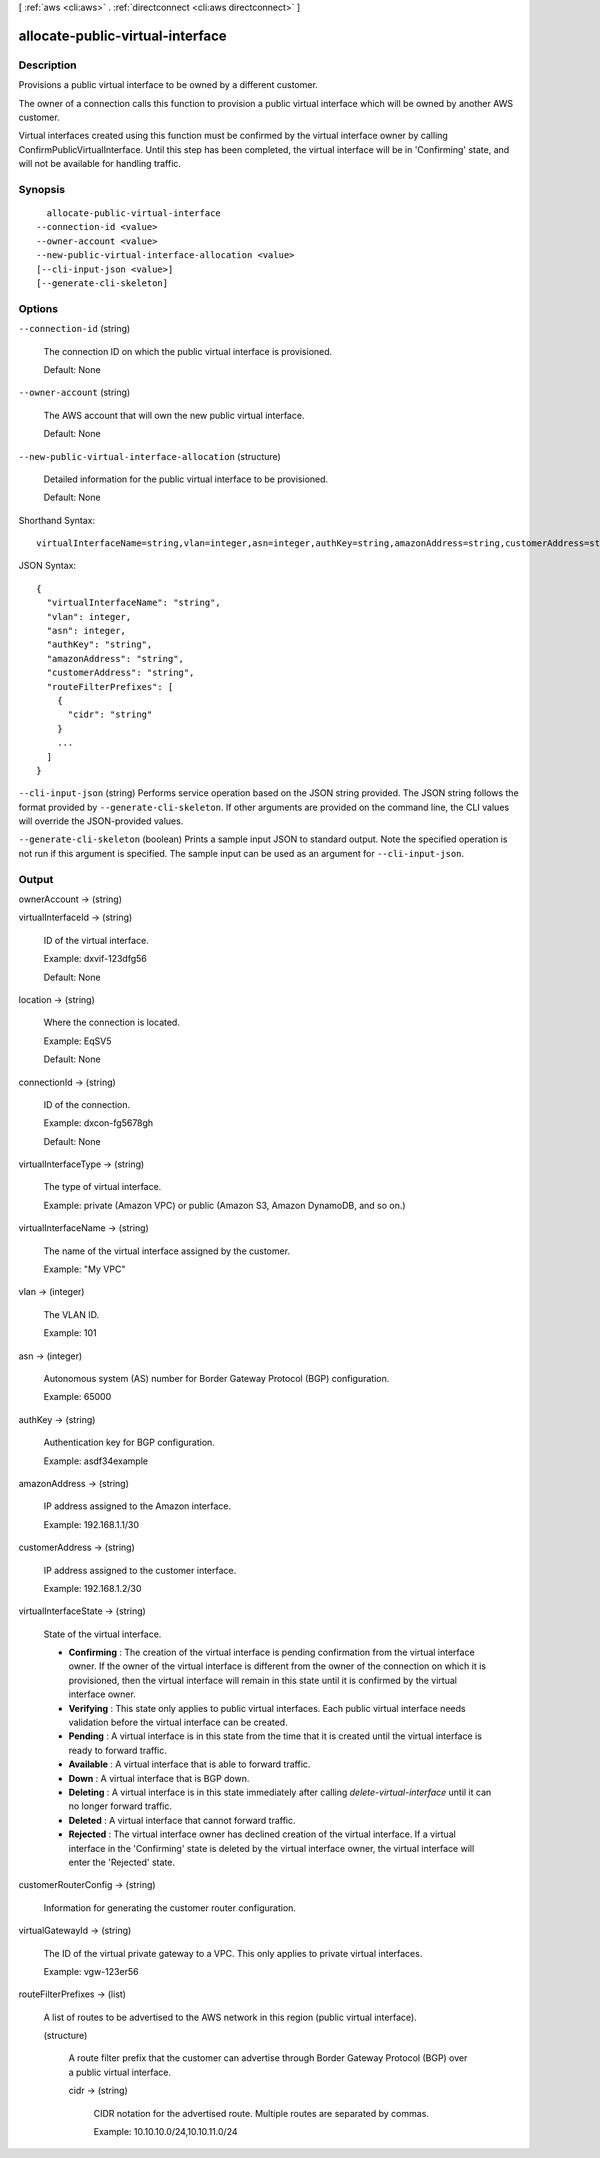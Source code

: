 [ :ref:`aws <cli:aws>` . :ref:`directconnect <cli:aws directconnect>` ]

.. _cli:aws directconnect allocate-public-virtual-interface:


*********************************
allocate-public-virtual-interface
*********************************



===========
Description
===========



Provisions a public virtual interface to be owned by a different customer.

 

The owner of a connection calls this function to provision a public virtual interface which will be owned by another AWS customer.

 

Virtual interfaces created using this function must be confirmed by the virtual interface owner by calling ConfirmPublicVirtualInterface. Until this step has been completed, the virtual interface will be in 'Confirming' state, and will not be available for handling traffic.



========
Synopsis
========

::

    allocate-public-virtual-interface
  --connection-id <value>
  --owner-account <value>
  --new-public-virtual-interface-allocation <value>
  [--cli-input-json <value>]
  [--generate-cli-skeleton]




=======
Options
=======

``--connection-id`` (string)


  The connection ID on which the public virtual interface is provisioned.

   

  Default: None

  

``--owner-account`` (string)


  The AWS account that will own the new public virtual interface.

   

  Default: None

  

``--new-public-virtual-interface-allocation`` (structure)


  Detailed information for the public virtual interface to be provisioned.

   

  Default: None

  



Shorthand Syntax::

    virtualInterfaceName=string,vlan=integer,asn=integer,authKey=string,amazonAddress=string,customerAddress=string,routeFilterPrefixes=[{cidr=string},{cidr=string}]




JSON Syntax::

  {
    "virtualInterfaceName": "string",
    "vlan": integer,
    "asn": integer,
    "authKey": "string",
    "amazonAddress": "string",
    "customerAddress": "string",
    "routeFilterPrefixes": [
      {
        "cidr": "string"
      }
      ...
    ]
  }



``--cli-input-json`` (string)
Performs service operation based on the JSON string provided. The JSON string follows the format provided by ``--generate-cli-skeleton``. If other arguments are provided on the command line, the CLI values will override the JSON-provided values.

``--generate-cli-skeleton`` (boolean)
Prints a sample input JSON to standard output. Note the specified operation is not run if this argument is specified. The sample input can be used as an argument for ``--cli-input-json``.



======
Output
======

ownerAccount -> (string)

  

  

virtualInterfaceId -> (string)

  

  ID of the virtual interface.

   

  Example: dxvif-123dfg56

   

  Default: None

  

  

location -> (string)

  

  Where the connection is located.

   

  Example: EqSV5

   

  Default: None

  

  

connectionId -> (string)

  

  ID of the connection.

   

  Example: dxcon-fg5678gh

   

  Default: None

  

  

virtualInterfaceType -> (string)

  

  The type of virtual interface.

   

  Example: private (Amazon VPC) or public (Amazon S3, Amazon DynamoDB, and so on.)

  

  

virtualInterfaceName -> (string)

  

  The name of the virtual interface assigned by the customer.

   

  Example: "My VPC"

  

  

vlan -> (integer)

  

  The VLAN ID.

   

  Example: 101

  

  

asn -> (integer)

  

  Autonomous system (AS) number for Border Gateway Protocol (BGP) configuration.

   

  Example: 65000

  

  

authKey -> (string)

  

  Authentication key for BGP configuration.

   

  Example: asdf34example

  

  

amazonAddress -> (string)

  

  IP address assigned to the Amazon interface.

   

  Example: 192.168.1.1/30

  

  

customerAddress -> (string)

  

  IP address assigned to the customer interface.

   

  Example: 192.168.1.2/30

  

  

virtualInterfaceState -> (string)

  State of the virtual interface. 

   
  * **Confirming** : The creation of the virtual interface is pending confirmation from the virtual interface owner. If the owner of the virtual interface is different from the owner of the connection on which it is provisioned, then the virtual interface will remain in this state until it is confirmed by the virtual interface owner.
   
  * **Verifying** : This state only applies to public virtual interfaces. Each public virtual interface needs validation before the virtual interface can be created.
   
  * **Pending** : A virtual interface is in this state from the time that it is created until the virtual interface is ready to forward traffic.
   
  * **Available** : A virtual interface that is able to forward traffic.
   
  * **Down** : A virtual interface that is BGP down.
   
  * **Deleting** : A virtual interface is in this state immediately after calling *delete-virtual-interface* until it can no longer forward traffic.
   
  * **Deleted** : A virtual interface that cannot forward traffic.
   
  * **Rejected** : The virtual interface owner has declined creation of the virtual interface. If a virtual interface in the 'Confirming' state is deleted by the virtual interface owner, the virtual interface will enter the 'Rejected' state.
   

  

  

customerRouterConfig -> (string)

  

  Information for generating the customer router configuration.

  

  

virtualGatewayId -> (string)

  

  The ID of the virtual private gateway to a VPC. This only applies to private virtual interfaces.

   

  Example: vgw-123er56

  

  

routeFilterPrefixes -> (list)

  

  A list of routes to be advertised to the AWS network in this region (public virtual interface).

  

  (structure)

    

    A route filter prefix that the customer can advertise through Border Gateway Protocol (BGP) over a public virtual interface.

    

    cidr -> (string)

      

      CIDR notation for the advertised route. Multiple routes are separated by commas.

       

      Example: 10.10.10.0/24,10.10.11.0/24

      

      

    

  

